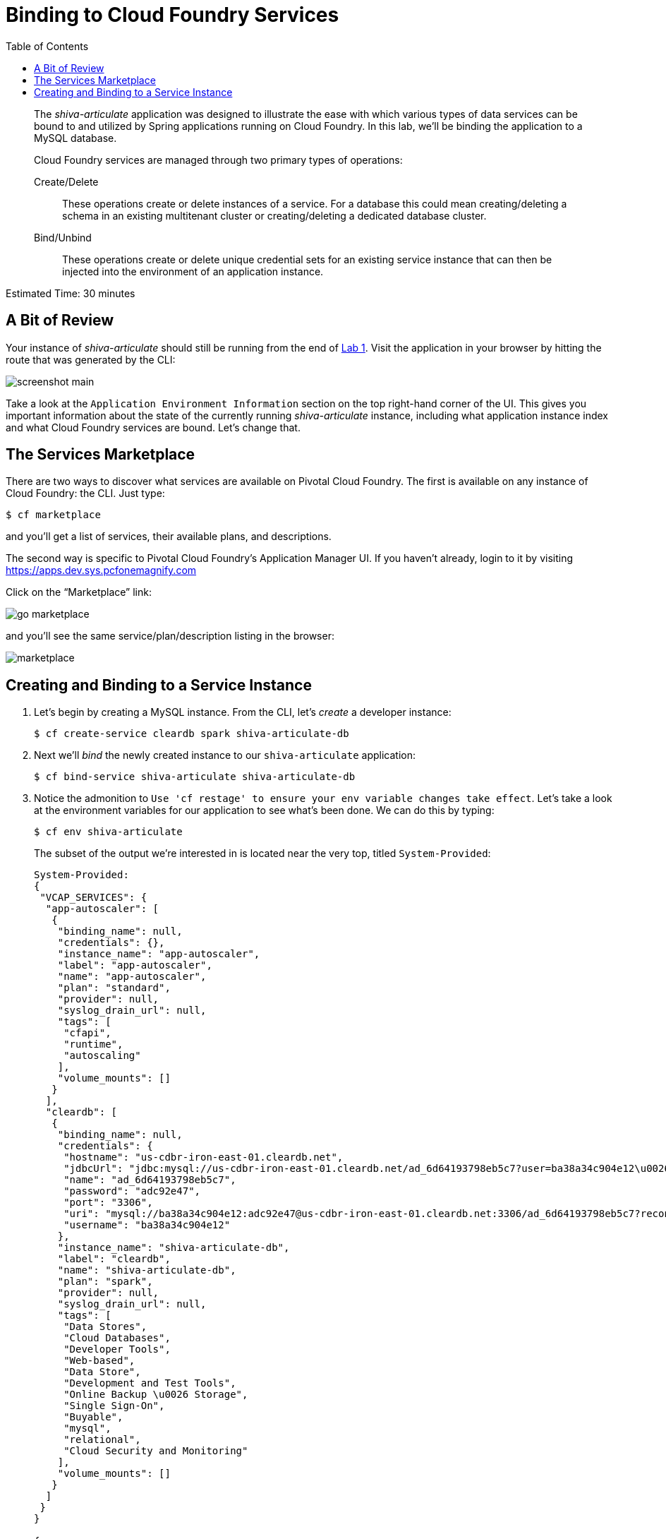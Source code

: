 :compat-mode:
= Binding to Cloud Foundry Services
:toc: right
:imagesdir: ../images


[abstract]
--
The _shiva-articulate_ application was designed to illustrate the ease with which various types of data services can be bound to and utilized by Spring applications running on Cloud Foundry.
In this lab, we'll be binding the application to a MySQL database.

Cloud Foundry services are managed through two primary types of operations:

Create/Delete:: These operations create or delete instances of a service.
For a database this could mean creating/deleting a schema in an existing multitenant cluster or creating/deleting a dedicated database cluster.
Bind/Unbind:: These operations create or delete unique credential sets for an existing service instance that can then be injected into the environment of an application instance.
--

Estimated Time: 30 minutes

== A Bit of Review

Your instance of _shiva-articulate_ should still be running from the end of link:../lab_01/lab_01.adoc[Lab 1].
Visit the application in your browser by hitting the route that was generated by the CLI:

image::screenshot_main.png[]

Take a look at the `Application Environment Information` section on the top right-hand corner of the UI.
This gives you important information about the state of the currently running _shiva-articulate_ instance, including what application instance index and what Cloud Foundry services are bound.
Let's change that.

== The Services Marketplace

There are two ways to discover what services are available on Pivotal Cloud Foundry.
The first is available on any instance of Cloud Foundry: the CLI. Just type:

----
$ cf marketplace
----

and you'll get a list of services, their available plans, and descriptions.

The second way is specific to Pivotal Cloud Foundry's Application Manager UI.
If you haven't already, login to it by visiting https://apps.dev.sys.pcfonemagnify.com

Click on the ``Marketplace'' link:

image::go-marketplace.png[]

and you'll see the same service/plan/description listing in the browser:

image::marketplace.png[]

== Creating and Binding to a Service Instance

. Let's begin by creating a MySQL instance.
From the CLI, let's _create_ a developer instance:
+
----
$ cf create-service cleardb spark shiva-articulate-db
----
. Next we'll _bind_ the newly created instance to our `shiva-articulate` application:
+
----
$ cf bind-service shiva-articulate shiva-articulate-db
----
. Notice the admonition to `Use 'cf restage' to ensure your env variable changes take effect`.
Let's take a look at the environment variables for our application to see what's been done. We can do this by typing:
+
----
$ cf env shiva-articulate
----
+
The subset of the output we're interested in is located near the very top, titled `System-Provided`:
+
====
----
System-Provided:
{
 "VCAP_SERVICES": {
  "app-autoscaler": [
   {
    "binding_name": null,
    "credentials": {},
    "instance_name": "app-autoscaler",
    "label": "app-autoscaler",
    "name": "app-autoscaler",
    "plan": "standard",
    "provider": null,
    "syslog_drain_url": null,
    "tags": [
     "cfapi",
     "runtime",
     "autoscaling"
    ],
    "volume_mounts": []
   }
  ],
  "cleardb": [
   {
    "binding_name": null,
    "credentials": {
     "hostname": "us-cdbr-iron-east-01.cleardb.net",
     "jdbcUrl": "jdbc:mysql://us-cdbr-iron-east-01.cleardb.net/ad_6d64193798eb5c7?user=ba38a34c904e12\u0026password=adc92e47",
     "name": "ad_6d64193798eb5c7",
     "password": "adc92e47",
     "port": "3306",
     "uri": "mysql://ba38a34c904e12:adc92e47@us-cdbr-iron-east-01.cleardb.net:3306/ad_6d64193798eb5c7?reconnect=true",
     "username": "ba38a34c904e12"
    },
    "instance_name": "shiva-articulate-db",
    "label": "cleardb",
    "name": "shiva-articulate-db",
    "plan": "spark",
    "provider": null,
    "syslog_drain_url": null,
    "tags": [
     "Data Stores",
     "Cloud Databases",
     "Developer Tools",
     "Web-based",
     "Data Store",
     "Development and Test Tools",
     "Online Backup \u0026 Storage",
     "Single Sign-On",
     "Buyable",
     "mysql",
     "relational",
     "Cloud Security and Monitoring"
    ],
    "volume_mounts": []
   }
  ]
 }
}

{
 "VCAP_APPLICATION": {
  "application_id": "c79419e4-1324-4799-9a30-fc174541a4de",
  "application_name": "shiva-articulate",
  "application_uris": [
   "shiva-articulate.cfapps.io"
  ],
  "application_version": "16737e2f-2682-4f71-a2a8-799fc246ba45",
  "cf_api": "https://api.run.pivotal.io",
  "limits": {
   "disk": 1024,
   "fds": 16384,
   "mem": 1024
  },
  "name": "shiva-articulate",
  "space_id": "260f4985-66d0-444c-8ff5-74fed976661f",
  "space_name": "development",
  "uris": [
   "shiva-articulate.cfapps.io"
  ],
  "users": null,
  "version": "16737e2f-2682-4f71-a2a8-799fc246ba45"
 }
}

No user-defined env variables have been set

No running env variables have been set

No staging env variables have been set

----
<1> `VCAP_SERVICES` is a special Cloud Foundry environment variable that contains a JSON document containing all of the information for any services bound to an application.
<2> Notice here the unique URI for this instance of MySQL that `shiva-articulate` has been bound to.
====
. Now let's _restage_ the application, which cycles our application back through the staging/buildpack process before redeploying the application.footnote:[In this case, we could accomplish the same goal by only _restarting_ the application via `cf restart shiva-articulate`.
A _restage_ is generally recommended because Cloud Foundry buildpacks also have access to injected environment variables and can install or configure things differently based on their values.]
+
----
$ cf restage shiva-articulate
----
+
Once the application is running again, revisit or refresh the browser tab where you have the _shiva-articulate_ application loaded:
+
image::screenshot-mysql.png[]
+
As you can see from the `Application Environment Information` section, the application is now utilizing a MySQL database via the `shiva-articulate-db` service.
+
Note that you can do all of this from the Application Manager UI as well, by going to the Marketplace mentioned above, selecting your desired service, creating an instance of it, and binding it to your shiva-articulate application.

